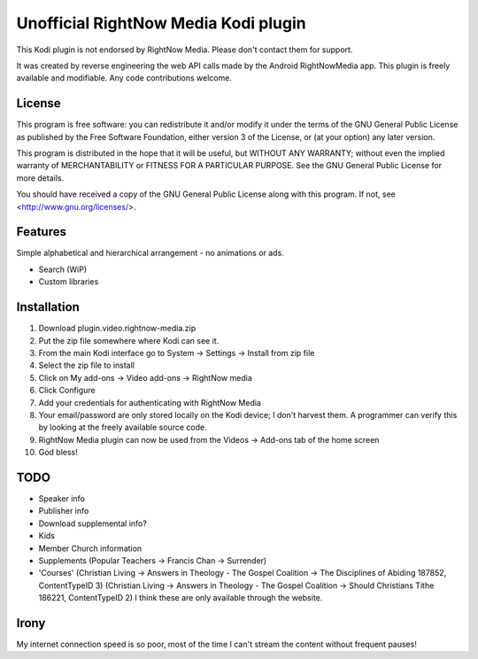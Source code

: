 Unofficial RightNow Media Kodi plugin
=====================================

This Kodi plugin is not endorsed by RightNow Media. Please don't contact them for support.

It was created by reverse engineering the web API calls made by the Android RightNowMedia app.
This plugin is freely available and modifiable. Any code contributions welcome.

License
-------

This program is free software: you can redistribute it and/or modify
it under the terms of the GNU General Public License as published by
the Free Software Foundation, either version 3 of the License, or
(at your option) any later version.

This program is distributed in the hope that it will be useful,
but WITHOUT ANY WARRANTY; without even the implied warranty of
MERCHANTABILITY or FITNESS FOR A PARTICULAR PURPOSE.  See the
GNU General Public License for more details.

You should have received a copy of the GNU General Public License
along with this program.  If not, see <http://www.gnu.org/licenses/>.

Features
--------

Simple alphabetical and hierarchical arrangement - no animations or ads.

* Search (WiP)
* Custom libraries

Installation
------------

1. Download plugin.video.rightnow-media.zip
2. Put the zip file somewhere where Kodi can see it.
3. From the main Kodi interface go to System -> Settings -> Install from zip file
4. Select the zip file to install
5. Click on My add-ons -> Video add-ons -> RightNow media
6. Click Configure
7. Add your credentials for authenticating with RightNow Media
8. Your email/password are only stored locally on the Kodi device; I don't harvest them. A programmer can verify this by looking at the freely available source code.
9. RightNow Media plugin can now be used from the Videos -> Add-ons tab of the home screen
10. God bless!


TODO
----

* Speaker info
* Publisher info
* Download supplemental info?
* Kids
* Member Church information
* Supplements (Popular Teachers -> Francis Chan -> Surrender)
* 'Courses' (Christian Living -> Answers in Theology - The Gospel Coalition -> The Disciplines of Abiding 187852, ContentTypeID 3)
  (Christian Living -> Answers in Theology - The Gospel Coalition -> Should Christians Tithe 186221, ContentTypeID 2)
  I think these are only available through the website.


Irony
-----

My internet connection speed is so poor, most of the time I can't stream the content without frequent pauses!
